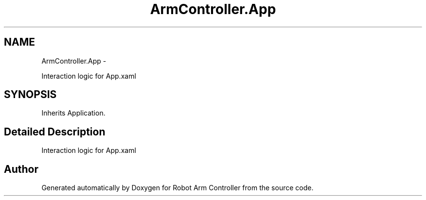 .TH "ArmController.App" 3 "Fri Dec 14 2012" "Version 0.5" "Robot Arm Controller" \" -*- nroff -*-
.ad l
.nh
.SH NAME
ArmController.App \- 
.PP
Interaction logic for App\&.xaml  

.SH SYNOPSIS
.br
.PP
.PP
Inherits Application\&.
.SH "Detailed Description"
.PP 
Interaction logic for App\&.xaml 



.SH "Author"
.PP 
Generated automatically by Doxygen for Robot Arm Controller from the source code\&.
